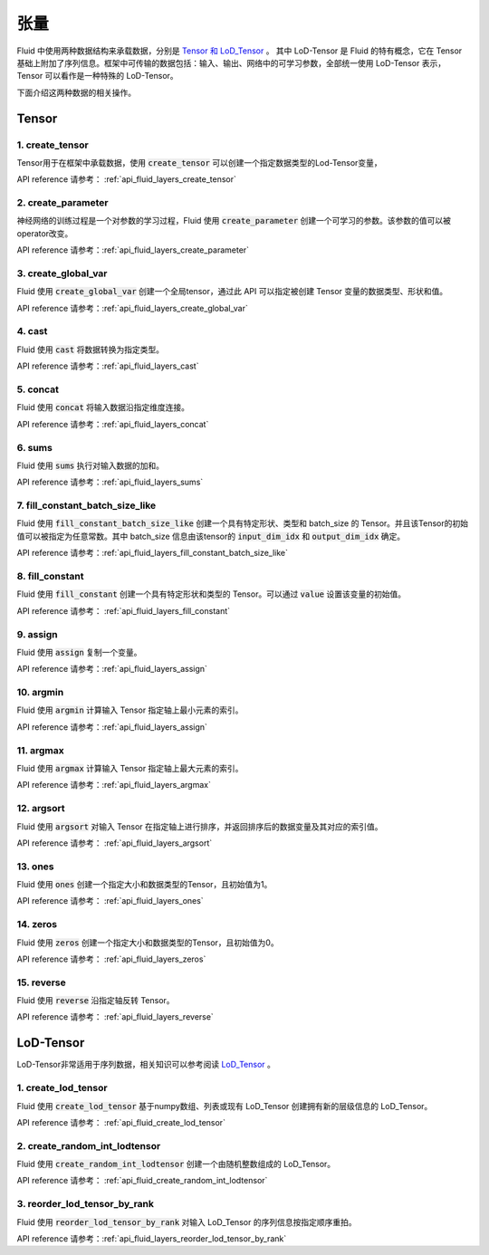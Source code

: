 ..  _api_guide_tensor:

########
张量
########

Fluid 中使用两种数据结构来承载数据，分别是 `Tensor 和 LoD_Tensor <../../../../user_guides/howto/prepare_data/lod_tensor.html>`_ 。 其中 LoD-Tensor 是 Fluid 的特有概念，它在 Tensor 基础上附加了序列信息。框架中可传输的数据包括：输入、输出、网络中的可学习参数，全部统一使用 LoD-Tensor 表示，Tensor 可以看作是一种特殊的 LoD-Tensor。

下面介绍这两种数据的相关操作。

Tensor
=======

1. create_tensor
---------------------
Tensor用于在框架中承载数据，使用 :code:`create_tensor` 可以创建一个指定数据类型的Lod-Tensor变量，

API reference 请参考： :ref:`api_fluid_layers_create_tensor`


2. create_parameter
---------------------
神经网络的训练过程是一个对参数的学习过程，Fluid 使用 :code:`create_parameter` 创建一个可学习的参数。该参数的值可以被operator改变。

API reference 请参考：:ref:`api_fluid_layers_create_parameter`



3. create_global_var
---------------------
Fluid 使用 :code:`create_global_var` 创建一个全局tensor，通过此 API 可以指定被创建 Tensor 变量的数据类型、形状和值。

API reference 请参考：:ref:`api_fluid_layers_create_global_var`


4. cast
---------------

Fluid 使用 :code:`cast` 将数据转换为指定类型。

API reference 请参考：:ref:`api_fluid_layers_cast`


5. concat
----------------

Fluid 使用 :code:`concat` 将输入数据沿指定维度连接。

API reference 请参考：:ref:`api_fluid_layers_concat`


6. sums
----------------

Fluid 使用 :code:`sums` 执行对输入数据的加和。

API reference 请参考：:ref:`api_fluid_layers_sums`


7. fill_constant_batch_size_like
---------------------------------

Fluid 使用 :code:`fill_constant_batch_size_like` 创建一个具有特定形状、类型和 batch_size 的 Tensor。并且该Tensor的初始值可以被指定为任意常数。其中 batch_size 信息由该tensor的 :code:`input_dim_idx` 和 :code:`output_dim_idx` 确定。

API reference 请参考：:ref:`api_fluid_layers_fill_constant_batch_size_like`

8. fill_constant
-----------------

Fluid 使用 :code:`fill_constant` 创建一个具有特定形状和类型的 Tensor。可以通过 :code:`value` 设置该变量的初始值。

API reference 请参考： :ref:`api_fluid_layers_fill_constant`

9. assign
---------------

Fluid 使用 :code:`assign` 复制一个变量。

API reference 请参考：:ref:`api_fluid_layers_assign`

10. argmin
--------------

Fluid 使用 :code:`argmin` 计算输入 Tensor 指定轴上最小元素的索引。

API reference 请参考：:ref:`api_fluid_layers_assign`

11. argmax
-----------

Fluid 使用 :code:`argmax` 计算输入 Tensor 指定轴上最大元素的索引。

API reference 请参考：:ref:`api_fluid_layers_argmax`

12. argsort
------------

Fluid 使用 :code:`argsort` 对输入 Tensor 在指定轴上进行排序，并返回排序后的数据变量及其对应的索引值。

API reference 请参考： :ref:`api_fluid_layers_argsort`

13. ones
-------------

Fluid 使用 :code:`ones` 创建一个指定大小和数据类型的Tensor，且初始值为1。

API reference 请参考： :ref:`api_fluid_layers_ones`

14. zeros
---------------

Fluid 使用 :code:`zeros` 创建一个指定大小和数据类型的Tensor，且初始值为0。

API reference 请参考： :ref:`api_fluid_layers_zeros`

15. reverse
-------------------

Fluid 使用 :code:`reverse` 沿指定轴反转 Tensor。

API reference 请参考： :ref:`api_fluid_layers_reverse`



LoD-Tensor
============

LoD-Tensor非常适用于序列数据，相关知识可以参考阅读 `LoD_Tensor <../../../../user_guides/howto/prepare_data/lod_tensor.html>`_ 。

1. create_lod_tensor
-----------------------

Fluid 使用 :code:`create_lod_tensor` 基于numpy数组、列表或现有 LoD_Tensor 创建拥有新的层级信息的 LoD_Tensor。

API reference 请参考： :ref:`api_fluid_create_lod_tensor`

2. create_random_int_lodtensor
----------------------------------

Fluid 使用 :code:`create_random_int_lodtensor` 创建一个由随机整数组成的 LoD_Tensor。

API reference 请参考： :ref:`api_fluid_create_random_int_lodtensor`

3. reorder_lod_tensor_by_rank
---------------------------------

Fluid 使用 :code:`reorder_lod_tensor_by_rank` 对输入 LoD_Tensor 的序列信息按指定顺序重拍。

API reference 请参考：:ref:`api_fluid_layers_reorder_lod_tensor_by_rank`